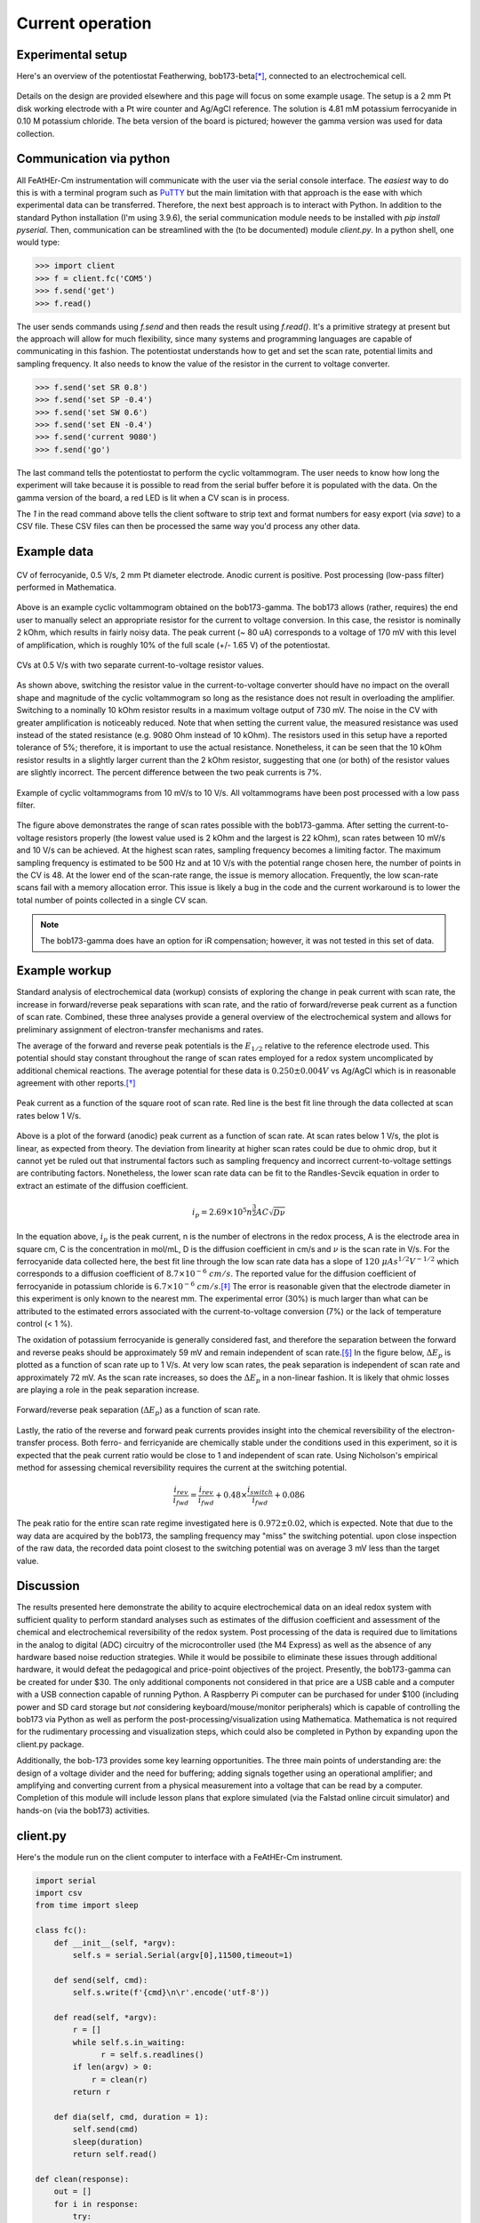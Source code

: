 .. _exampleuse:

Current operation
=================

Experimental setup
~~~~~~~~~~~~~~~~~~

Here's an overview of the potentiostat Featherwing,  bob173-beta\ [*]_, connected to an electrochemical cell.

.. figure:: img/bob173-beta-use.jpg
  :align: center
  :alt: The bob173-beta featherwing potentiostat

Details on the design are provided elsewhere and this page will focus on some example usage.  The setup is a 2 mm Pt disk working electrode with a Pt wire counter and Ag/AgCl reference.  The solution is 4.81 mM potassium ferrocyanide in 0.10 M potassium chloride.  The beta version of the board is pictured; however the gamma version was used for data collection.

Communication via python
~~~~~~~~~~~~~~~~~~~~~~~~

All FeAtHEr-Cm instrumentation will communicate with the user via the serial console interface.  The *easiest* way to do this is with a terminal  program such as `PuTTY <www.putty.org>`_ but the main limitation with that approach is the ease with which experimental data can be transferred.  Therefore, the next best approach is to interact with Python.  In addition to the standard Python installation (I'm using 3.9.6), the serial communication module needs to be installed with `pip install pyserial`.  Then, communication can be streamlined with the (to be documented) module `client.py`.  In a python shell, one would type:

.. code:: python

  >>> import client
  >>> f = client.fc('COM5')
  >>> f.send('get')
  >>> f.read()

The user sends commands using `f.send` and then reads the result using `f.read()`.  It's a primitive strategy at present but the approach will allow for much flexibility, since many systems and programming languages are capable of communicating in this fashion.  The potentiostat understands how to get and set the scan rate, potential limits and sampling frequency.  It also needs to know the value of the resistor in the current to voltage converter.

.. code:: python

  >>> f.send('set SR 0.8')
  >>> f.send('set SP -0.4')
  >>> f.send('set SW 0.6')
  >>> f.send('set EN -0.4')
  >>> f.send('current 9080')
  >>> f.send('go')

The last command tells the potentiostat to perform the cyclic voltammogram.  The user needs to know how long the experiment will take because it is possible to read from the serial buffer before it is populated with the data.  On the gamma version of the board, a red LED is lit when a CV scan is in process.

.. code: python

  >> data = f.read(1)
  >> f.save('myfile.csv', data)

The `1` in the read command above tells the client software to strip text and format numbers for easy export (via `save`) to a CSV file. These CSV files can then be processed the same way you'd process any other data.

Example data
~~~~~~~~~~~~

.. figure:: img/bob173-gamma-0-5V-example.jpg
  :align: center
  :alt: Figure of example data

  CV of ferrocyanide, 0.5 V/s, 2 mm Pt diameter electrode.  Anodic current is positive. Post processing (low-pass filter) performed in Mathematica.

Above is an example cyclic voltammogram obtained on the bob173-gamma.  The bob173 allows (rather, requires) the end user to manually select an appropriate resistor for the current to voltage conversion.  In this case, the resistor is nominally 2 kOhm, which results in fairly noisy data.  The peak current (~ 80 uA) corresponds to a voltage of 170 mV with this level of amplification, which is roughly 10% of the full scale (+/- 1.65 V) of the potentiostat.

.. figure:: img/bob173-gamma-c2vcomp.jpg
  :align: center
  :alt: Comparison of current-to-voltage converter setups

  CVs at 0.5 V/s with two separate current-to-voltage resistor values.

As shown above, switching the resistor value in the current-to-voltage converter should have no impact on the overall shape and magnitude of the cyclic voltammogram so long as the resistance does not result in overloading the amplifier.  Switching to a nominally 10 kOhm resistor results in a maximum voltage output of 730 mV.  The noise in the CV with greater amplification is noticeably reduced.  Note that when setting the current value, the measured resistance was used instead of the stated resistance (e.g. 9080 Ohm instead of 10 kOhm).  The resistors used in this setup have a reported tolerance of 5%; therefore, it is important to use the actual resistance.  Nonetheless, it can be seen that the 10 kOhm resistor results in a slightly larger current than the 2 kOhm resistor, suggesting that one (or both) of the resistor values are slightly incorrect.  The percent difference between the two peak currents is 7%.

.. figure:: img/bob173-gamma-allrates.jpg
  :align: center
  :alt: Various scan rates of ferrocyanide

  Example of cyclic voltammograms from 10 mV/s to 10 V/s.  All voltammograms have been post processed with a low pass filter.

The figure above demonstrates the range of scan rates possible with the bob173-gamma.  After setting the current-to-voltage resistors properly (the lowest value used is 2 kOhm and the largest is 22 kOhm), scan rates between 10 mV/s and 10 V/s can be achieved.  At the highest scan rates, sampling frequency becomes a limiting factor.  The maximum sampling frequency is estimated to be 500 Hz and at 10 V/s with the potential range chosen here, the number of points in the CV is 48.  At the lower end of the scan-rate range, the issue is memory allocation.  Frequently, the low scan-rate scans fail with a memory allocation error.  This issue is likely a bug in the code and the current workaround is to lower the total number of points collected in a single CV scan.

.. note:: The bob173-gamma does have an option for iR compensation; however, it was not tested in this set of data.

Example workup
~~~~~~~~~~~~~~

Standard analysis of electrochemical data (workup) consists of exploring the change in peak current with scan rate, the increase in forward/reverse peak separations with scan rate, and the ratio of forward/reverse peak current as a function of scan rate.  Combined, these three analyses provide a general overview of the electrochemical system and allows for preliminary assignment of electron-transfer mechanisms and rates.

The average of the forward and reverse peak potentials is the :math:`E_{1/2}` relative to the reference electrode used.  This potential should stay constant throughout the range of scan rates employed for a redox system uncomplicated by additional chemical reactions.  The average potential for these data is :math:`0.250 \pm 0.004 V` vs Ag/AgCl which is in reasonable agreement with other reports.\ [*]_

.. figure:: img/bob173-gamma-difctl.jpg
  :align: center
  :alt: diffusion control plot

  Peak current as a function of the square root of scan rate.  Red line is the best fit line through the data collected at scan rates below 1 V/s.

Above is a plot of the forward (anodic) peak current as a function of scan rate.  At scan rates below 1 V/s, the plot is linear, as expected from theory.  The deviation from linearity at higher scan rates could be due to ohmic drop, but it cannot yet be ruled out that instrumental factors such as sampling frequency and incorrect current-to-voltage settings are contributing factors.  Nonetheless, the lower scan rate data can be fit to the Randles-Sevcik equation in order to extract an estimate of the diffusion coefficient.

.. math::

    i_p = 2.69\times 10^5 n^\frac{3}{2} A C \sqrt{D \nu}

In the equation above, :math:`i_p` is the peak current, n is the number of electrons in the redox process, A is the electrode area in square cm, C is the concentration in mol/mL, D is the diffusion coefficient in cm/s and :math:`\nu` is the scan rate in V/s.  For the ferrocyanide data collected here, the best fit line through the low scan rate data has a slope of :math:`120\ \mu A s^{1/2} V^{-1/2}` which corresponds to a diffusion coefficient of :math:`8.7 \times 10^{-6}\ cm/s`. The reported value for the diffusion coefficient of ferrocyanide in potassium chloride is :math:`6.7 \times 10^{-6}\ cm/s`.\ [*]_ The error is reasonable given that the electrode diameter in this experiment is only known to the nearest mm.  The experimental error (30%) is much larger than what can be attributed to the estimated errors associated with the current-to-voltage conversion (7%) or the lack of temperature control (< 1 %).

The oxidation of potassium ferrocyanide is generally considered fast, and therefore the separation between the forward and reverse peaks should be approximately 59 mV and remain independent of scan rate.\ [*]_ In the figure below, :math:`\Delta E_p` is plotted as a function of scan rate up to 1 V/s.  At very low scan rates, the peak separation is independent of scan rate and approximately 72 mV.  As the scan rate increases, so does the :math:`\Delta E_p` in a non-linear fashion.  It is likely that ohmic losses are playing a role in the peak separation increase.

.. figure:: img/bob173-gamma-delep.jpg
  :align: center
  :alt: Analysis of electrochemical reversibility (and resistance)

  Forward/reverse peak separation (:math:`\Delta E_p`) as a function of scan rate.

Lastly, the ratio of the reverse and forward peak currents provides insight into the chemical reversibility of the electron-transfer process.  Both ferro- and ferricyanide are chemically stable under the conditions used in this experiment, so it is expected that the peak current ratio would be close to 1 and independent of scan rate.  Using Nicholson's empirical method for assessing chemical reversibility requires the current at the switching potential.

.. math::

    \frac{i_{rev}}{i_{fwd}} = \frac{i_{rev}}{i_{fwd}} + 0.48 \times \frac{i_{switch}}{i_{fwd}} + 0.086

The peak ratio for the entire scan rate regime investigated here is :math:`0.972 \pm 0.02`, which is expected.  Note that due to the way data are acquired by the bob173, the sampling frequency may "miss" the switching potential.  upon close inspection of the raw data, the recorded data point closest to the switching potential was on average 3 mV less than the target value.

Discussion
~~~~~~~~~~

The results presented here demonstrate the ability to acquire electrochemical data on an ideal redox system with sufficient quality to perform standard analyses such as estimates of the diffusion coefficient and assessment of the chemical and electrochemical reversibility of the redox system.  Post processing of the data is required due to limitations in the analog to digital (ADC) circuitry of the microcontroller used (the M4 Express) as well as the absence of any hardware based noise reduction strategies.  While it would be possibile to eliminate these issues through additional hardware, it would defeat the pedagogical and price-point objectives of the project.  Presently, the bob173-gamma can be created for under $30.  The only additional components not considered in that price are a USB cable and a computer with a USB connection capable of running Python.  A Raspberry Pi computer can be purchased for under $100 (including power and SD card storage but *not* considering keyboard/mouse/monitor peripherals) which is capable of controlling the bob173 via Python as well as perform the post-processing/visualization using Mathematica.  Mathematica is not required for the rudimentary processing and visualization steps, which could also be completed in Python by expanding upon the client.py package.

Additionally, the bob-173 provides some key learning opportunities.  The three main points of understanding are: the design of a voltage divider and the need for buffering; adding signals together using an operational amplifier; and amplifying and converting current from a physical measurement into a voltage that can be read by a computer.  Completion of this module will include lesson plans that explore simulated (via the Falstad online circuit simulator) and hands-on (via the bob173) activities.



client.py
~~~~~~~~~

Here's the module run on the client computer to interface with a FeAtHEr-Cm instrument.

.. code:: python

  import serial
  import csv
  from time import sleep

  class fc():
      def __init__(self, *argv):
          self.s = serial.Serial(argv[0],11500,timeout=1)

      def send(self, cmd):
          self.s.write(f'{cmd}\n\r'.encode('utf-8'))

      def read(self, *argv):
          r = []
          while self.s.in_waiting:
          	r = self.s.readlines()
          if len(argv) > 0:
              r = clean(r)
          return r

      def dia(self, cmd, duration = 1):
          self.send(cmd)
          sleep(duration)
          return self.read()

  def clean(response):
      out = []
      for i in response:
          try:
              out += [ list(map(float,i.strip(b'][\r\n').split(b', '))) ]
          # Silently ignore non-numbers
          except ValueError:
              pass
      return out

  def save(filename, data):
      with open(filename, mode='w', newline='') as f:
          fw = csv.writer(f, delimiter=',')
          for i in data:
              fw.writerow(i)

.. rubric:: Footnotes

.. [*] The name is derived from the first potentiostat that I used as a graduate student at the University of Vermont: the PAR173 by Princeton Applied Research.  While you may think that I've named the Featherwing after myself, it is actually the acronym for Brockport Original Builds.

.. [*] Get this citation.

.. [*] See for example, `<https://www.asdlib.org/onlineArticles/elabware/kuwanaEC_lab/PDF-19-Experiment1.pdf>`_

.. [*] I do not have a good citation for the heterogeneous electron transfer rate of ferrocyanide.

.. warning:: See a problem?  Have a suggestion? Please `raise an issue <https://github.com/bobthechemist/feathercm/issues/new?title=exampleuse.rst&labels=documentation>`_ and share your thoughts there.
